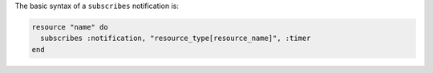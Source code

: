 .. The contents of this file are included in multiple topics.
.. This file should not be changed in a way that hinders its ability to appear in multiple documentation sets.

The basic syntax of a ``subscribes`` notification is:

.. code-block:: ruby

   resource "name" do
     subscribes :notification, "resource_type[resource_name]", :timer
   end
